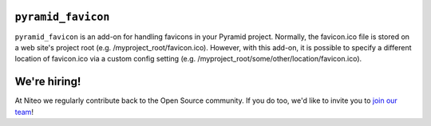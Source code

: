 ``pyramid_favicon``
===================

``pyramid_favicon`` is an add-on for handling favicons in your Pyramid project. Normally,
the favicon.ico file is stored on a web site's project root (e.g. /myproject_root/favicon.ico).
However, with this add-on, it is possible to specify a different location of favicon.ico
via a custom config setting (e.g. /myproject_root/some/other/location/favicon.ico).


We're hiring!
=============

At Niteo we regularly contribute back to the Open Source community. If you do too, we'd like to invite you to `join our team
<https://niteo.co/careers/>`_!
